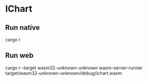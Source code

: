 * IChart

** Run native

#+BEGIN_SRC sh
cargo r 
#+END_EXAMPLE

** Run web

#+BEGIN_SRC sh
cargo r --target wasm32-unknown-unknown
wasm-server-runner  target/wasm32-unknown-unknown/debug/ichart.wasm
#+END_EXAMPLE
